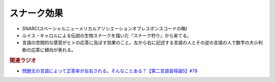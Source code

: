 スナーク効果
==========================================================
.. glossary::
  スナーク効果 : す

* SNARC(スペーシャルニューメリカルアソシエーションオブレスポンスコードの略)
* ルイス・キャロルによる伝説の生物スナークを描いた『スナーク狩り』から来てる。
* 言語の空間的な感覚がヒトの応答に及ぼす効果のこと。左から右に記述する言語の人とその逆の言語の人で数字の大小判断の応答に傾向が表れる。

.. rubric:: 関連ラジオ
* `問題文の言語によって正答率が左右される。そんなことある？【第二言語習得論5】#78`_

.. _問題文の言語によって正答率が左右される。そんなことある？【第二言語習得論5】#78: https://www.youtube.com/watch?v=0nmVZ6Up__k
